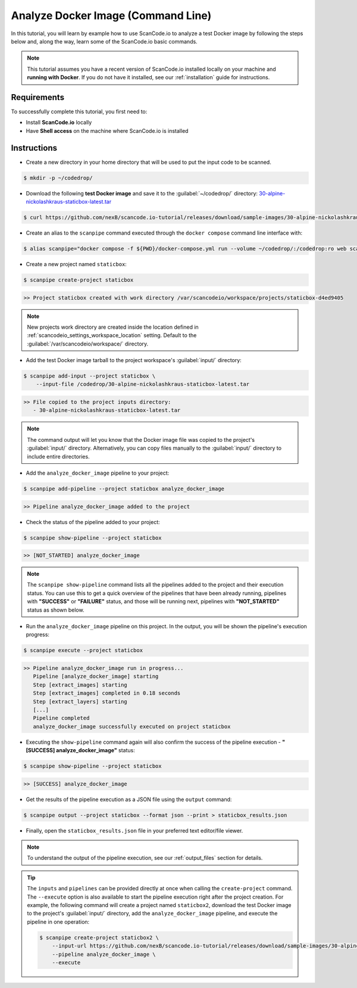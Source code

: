.. _tutorial_cli_analyze_docker_image:

Analyze Docker Image (Command Line)
===================================

In this tutorial, you will learn by example how to use ScanCode.io to analyze
a test Docker image by following the steps below and, along the way,
learn some of the ScanCode.io basic commands.

.. note::
    This tutorial assumes you have a recent version of ScanCode.io installed
    locally on your machine and **running with Docker**.
    If you do not have it installed, see our :ref:`installation` guide for instructions.

Requirements
------------

To successfully complete this tutorial, you first need to:

- Install **ScanCode.io** locally
- Have **Shell access** on the machine where ScanCode.io is installed

Instructions
------------

- Create a new directory in your home directory that will be used to put the input code
  to be scanned.

.. code-block:: console

    $ mkdir -p ~/codedrop/

- Download the following **test Docker image** and save it to the :guilabel:`~/codedrop/`
  directory: `30-alpine-nickolashkraus-staticbox-latest.tar
  <https://github.com/nexB/scancode.io-tutorial/releases/download/sample-images/30-alpine-nickolashkraus-staticbox-latest.tar>`_

.. code-block:: console

    $ curl https://github.com/nexB/scancode.io-tutorial/releases/download/sample-images/30-alpine-nickolashkraus-staticbox-latest.tar --output ~/codedrop/30-alpine-nickolashkraus-staticbox-latest.tar

- Create an alias to the ``scanpipe`` command executed through the
  ``docker compose`` command line interface with:

.. code-block:: console

    $ alias scanpipe="docker compose -f ${PWD}/docker-compose.yml run --volume ~/codedrop/:/codedrop:ro web scanpipe"

- Create a new project named ``staticbox``:

.. code-block:: console

    $ scanpipe create-project staticbox

.. code-block:: console

    >> Project staticbox created with work directory /var/scancodeio/workspace/projects/staticbox-d4ed9405

.. note::
    New projects work directory are created inside the location defined in
    :ref:`scancodeio_settings_workspace_location` setting.
    Default to the :guilabel:`/var/scancodeio/workspace/` directory.

- Add the test Docker image tarball to the project workspace's :guilabel:`input/`
  directory:

.. code-block:: bash

    $ scanpipe add-input --project staticbox \
        --input-file /codedrop/30-alpine-nickolashkraus-staticbox-latest.tar

.. code-block:: console

    >> File copied to the project inputs directory:
       - 30-alpine-nickolashkraus-staticbox-latest.tar

.. note::
    The command output will let you know that the Docker image file was
    copied to the project's :guilabel:`input/` directory.
    Alternatively, you can copy files manually to the :guilabel:`input/`
    directory to include entire directories.

- Add the ``analyze_docker_image`` pipeline to your project:

.. code-block:: console

    $ scanpipe add-pipeline --project staticbox analyze_docker_image

.. code-block:: console

    >> Pipeline analyze_docker_image added to the project

- Check the status of the pipeline added to your project:

.. code-block:: console

    $ scanpipe show-pipeline --project staticbox

.. code-block:: console

    >> [NOT_STARTED] analyze_docker_image

.. note::
    The ``scanpipe show-pipeline`` command lists all the pipelines added to the
    project and their execution status.
    You can use this to get a quick overview of the pipelines that have been
    already running, pipelines with **"SUCCESS"** or **"FAILURE"** status, and those
    will be running next, pipelines with **"NOT_STARTED"** status as shown below.

- Run the ``analyze_docker_image`` pipeline on this project. In the output, you will be
  shown the pipeline's execution progress:

.. code-block:: console

    $ scanpipe execute --project staticbox

.. code-block:: console

    >> Pipeline analyze_docker_image run in progress...
       Pipeline [analyze_docker_image] starting
       Step [extract_images] starting
       Step [extract_images] completed in 0.18 seconds
       Step [extract_layers] starting
       [...]
       Pipeline completed
       analyze_docker_image successfully executed on project staticbox

- Executing the ``show-pipeline`` command again will also confirm the success
  of the pipeline execution - **"[SUCCESS] analyze_docker_image"** status:

.. code-block:: console

    $ scanpipe show-pipeline --project staticbox

.. code-block:: console

    >> [SUCCESS] analyze_docker_image

- Get the results of the pipeline execution as a JSON file using the ``output`` command:

.. code-block:: console

    $ scanpipe output --project staticbox --format json --print > staticbox_results.json

- Finally, open the ``staticbox_results.json`` file in your preferred text
  editor/file viewer.

.. note::
    To understand the output of the pipeline execution, see our :ref:`output_files`
    section for details.

.. tip::
    The ``inputs`` and ``pipelines`` can be provided directly at once when
    calling the ``create-project`` command.
    The ``--execute`` option is also available to start the pipeline execution right
    after the project creation.
    For example, the following command will create a project named ``staticbox2``,
    download the test Docker image to the project's :guilabel:`input/`
    directory, add the ``analyze_docker_image`` pipeline, and execute the pipeline in
    one operation:

    .. code-block:: bash

        $ scanpipe create-project staticbox2 \
            --input-url https://github.com/nexB/scancode.io-tutorial/releases/download/sample-images/30-alpine-nickolashkraus-staticbox-latest.tar \
            --pipeline analyze_docker_image \
            --execute
